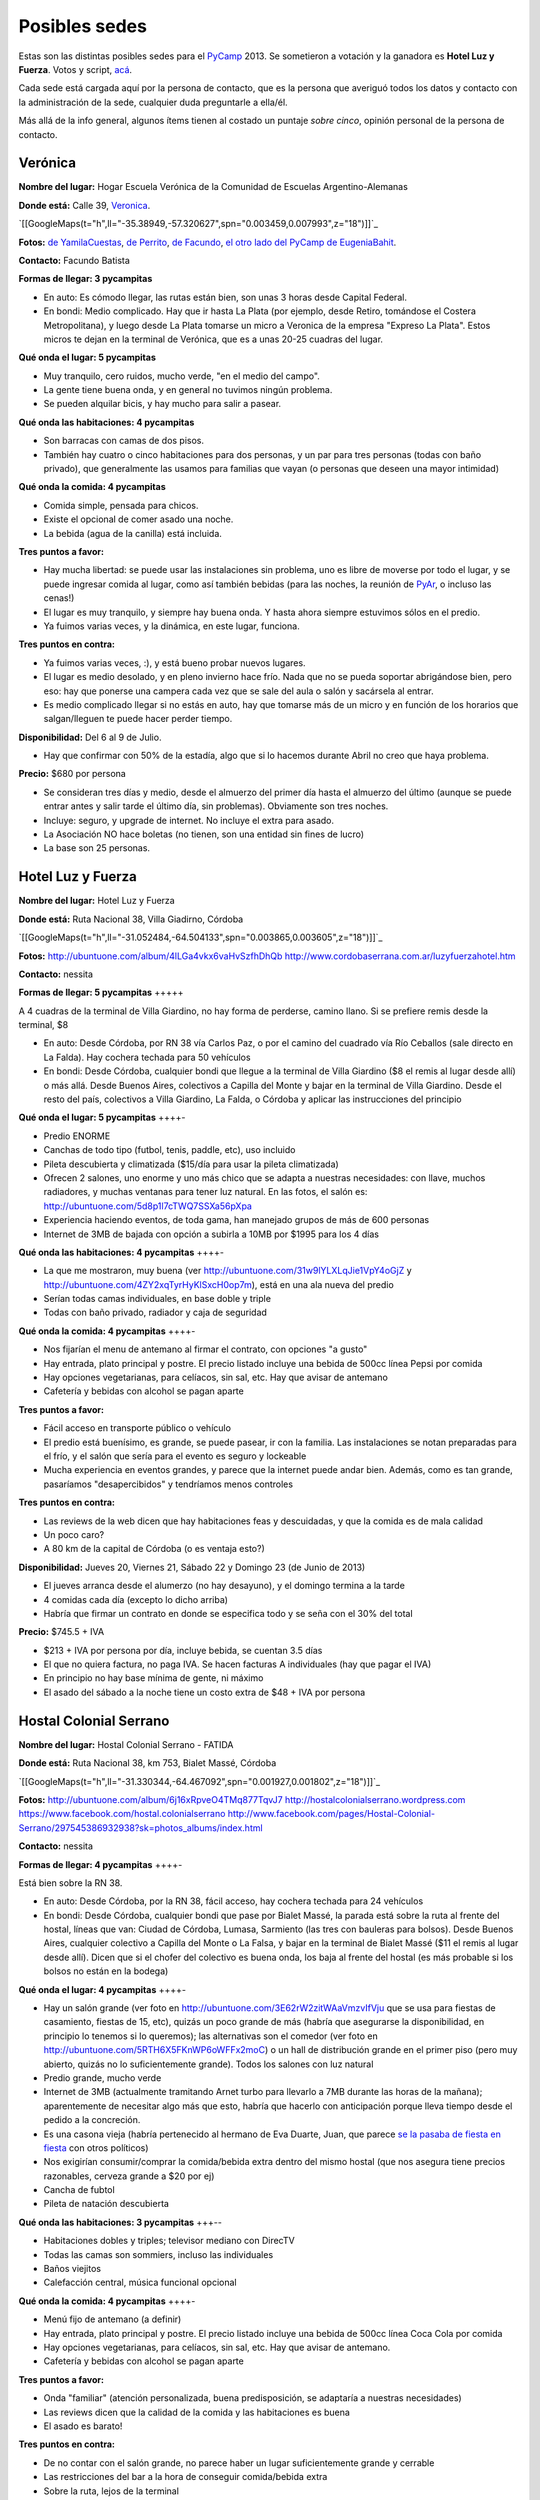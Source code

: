 
Posibles sedes
==============

.. role:: strike
   :class: strike

Estas son las distintas posibles sedes para el PyCamp_ 2013. Se sometieron a votación y la ganadora es **Hotel Luz y Fuerza**. Votos y script, `acá`_.

Cada sede está cargada aquí por la persona de contacto, que es la persona que averiguó todos los datos y contacto con la administración de la sede, cualquier duda preguntarle a ella/él.

Más allá de la info general, algunos ítems tienen al costado un puntaje *sobre cinco*, opinión personal de la persona de contacto.

Verónica
--------

**Nombre del lugar:** Hogar Escuela Verónica de la Comunidad de Escuelas Argentino-Alemanas

**Donde está:** Calle 39, Veronica_.

`[[GoogleMaps(t="h",ll="-35.38949,-57.320627",spn="0.003459,0.007993",z="18")]]`_

**Fotos:**  `de YamilaCuestas`_, `de Perrito`_, `de Facundo`_, `el otro lado del PyCamp de EugeniaBahit`_.

**Contacto:** Facundo Batista

**Formas de llegar: 3 pycampitas**

* En auto: Es cómodo llegar, las rutas están bien, son unas 3 horas desde Capital Federal.

* En bondi: Medio complicado. Hay que ir hasta La Plata (por ejemplo, desde Retiro, tomándose el Costera Metropolitana), y luego desde La Plata tomarse un micro a Veronica de la empresa "Expreso La Plata". Estos micros te dejan en la terminal de Verónica, que es a unas 20-25 cuadras del lugar.

**Qué onda el lugar: 5 pycampitas**

* Muy tranquilo, cero ruidos, mucho verde, "en el medio del campo".

* La gente tiene buena onda, y en general no tuvimos ningún problema.

* Se pueden alquilar bicis, y hay mucho para salir a pasear.

**Qué onda las habitaciones: 4 pycampitas**

* Son barracas con camas de dos pisos.

* También hay cuatro o cinco habitaciones para dos personas, y un par para tres personas (todas con baño privado), que generalmente las usamos para familias que vayan (o personas que deseen una mayor intimidad)

**Qué onda la comida: 4 pycampitas**

* Comida simple, pensada para chicos.

* Existe el opcional de comer asado una noche.

* La bebida (agua de la canilla) está incluida.

**Tres puntos a favor:**

* Hay mucha libertad: se puede usar las instalaciones sin problema, uno es libre de moverse por todo el lugar, y se puede ingresar comida al lugar, como así también bebidas (para las noches, la reunión de PyAr_, o incluso las cenas!)

* El lugar es muy tranquilo, y siempre hay buena onda. Y hasta ahora siempre estuvimos sólos en el predio.

* Ya fuimos varias veces, y la dinámica, en este lugar, funciona.

**Tres puntos en contra:**

* Ya fuimos varias veces, :), y está bueno probar nuevos lugares.

* El lugar es medio desolado, y en pleno invierno hace frío. Nada que no se pueda soportar abrigándose bien, pero eso: hay que ponerse una campera cada vez que se sale del aula o salón y sacársela al entrar.

* Es medio complicado llegar si no estás en auto, hay que tomarse más de un micro y en función de los horarios que salgan/lleguen te puede hacer perder tiempo.

**Disponibilidad:** Del 6 al 9 de Julio.

* Hay que confirmar con 50% de la estadía, algo que si lo hacemos durante Abril no creo que haya problema.

**Precio:** $680 por persona

* Se consideran tres días y medio, desde el almuerzo del primer día hasta el almuerzo del último (aunque se puede entrar antes y salir tarde el último día, sin problemas). Obviamente son tres noches.

* Incluye: seguro, y upgrade de internet. No incluye el extra para asado.

* La Asociación NO hace boletas (no tienen, son una entidad sin fines de lucro)

* La base son 25 personas.

Hotel Luz y Fuerza
------------------

**Nombre del lugar:** Hotel Luz y Fuerza

**Donde está:** Ruta Nacional 38, Villa Giadirno, Córdoba

`[[GoogleMaps(t="h",ll="-31.052484,-64.504133",spn="0.003865,0.003605",z="18")]]`_

**Fotos:** http://ubuntuone.com/album/4lLGa4vkx6vaHvSzfhDhQb http://www.cordobaserrana.com.ar/luzyfuerzahotel.htm

**Contacto:** nessita

**Formas de llegar: 5 pycampitas** +++++

A 4 cuadras de la terminal de Villa Giardino, no hay forma de perderse, camino llano. Si se prefiere remis desde la terminal, $8

* En auto: Desde Córdoba, por RN 38 vía Carlos Paz, o por el camino del cuadrado vía Río Ceballos (sale directo en La Falda). Hay cochera techada para 50 vehículos

* En bondi: Desde Córdoba, cualquier bondi que llegue a la terminal de Villa Giardino ($8 el remis al lugar desde allí) o más allá. Desde Buenos Aires, colectivos a Capilla del Monte y bajar en la terminal de Villa Giardino. Desde el resto del país, colectivos a Villa Giardino, La Falda, o Córdoba y aplicar las instrucciones del principio

**Qué onda el lugar: 5 pycampitas** ++++-

* Predio ENORME

* Canchas de todo tipo (futbol, tenis, paddle, etc), uso incluido

* Pileta descubierta y climatizada ($15/día para usar la pileta climatizada)

* Ofrecen 2 salones, uno enorme y uno más chico que se adapta a nuestras necesidades: con llave, muchos radiadores, y muchas ventanas para tener luz natural. En las fotos, el salón es: http://ubuntuone.com/5d8p1l7cTWQ7SSXa56pXpa

* Experiencia haciendo eventos, de toda gama, han manejado grupos de más de 600 personas

* Internet de 3MB de bajada con opción a subirla a 10MB por $1995 para los 4 días

**Qué onda las habitaciones: 4 pycampitas** ++++-

* La que me mostraron, muy buena (ver http://ubuntuone.com/31w9lYLXLqJie1VpY4oGjZ y http://ubuntuone.com/4ZY2xqTyrHyKlSxcH0op7m), está en una ala nueva del predio

* Serían todas camas individuales, en base doble y triple

* Todas con baño privado, radiador y caja de seguridad

**Qué onda la comida: 4 pycampitas** ++++-

* Nos fijarían el menu de antemano al firmar el contrato, con opciones "a gusto"

* Hay entrada, plato principal y postre. El precio listado incluye una bebida de 500cc línea Pepsi por comida

* Hay opciones vegetarianas, para celíacos, sin sal, etc. Hay que avisar de antemano

* Cafetería y bebidas con alcohol se pagan aparte

**Tres puntos a favor:**

* Fácil acceso en transporte público o vehículo

* El predio está buenísimo, es grande, se puede pasear, ir con la familia. Las instalaciones se notan preparadas para el frío, y el salón que sería para el evento es seguro y lockeable

* Mucha experiencia en eventos grandes, y parece que la internet puede andar bien. Además, como es tan grande, pasaríamos "desapercibidos" y tendríamos menos controles

**Tres puntos en contra:**

* Las reviews de la web dicen que hay habitaciones feas y descuidadas, y que la comida es de mala calidad

* Un poco caro?

* A 80 km de la capital de Córdoba (o es ventaja esto?)

**Disponibilidad:** Jueves 20, Viernes 21, Sábado 22 y Domingo 23 (de Junio de 2013)

* El jueves arranca desde el alumerzo (no hay desayuno), y el domingo termina a la tarde

* 4 comidas cada día (excepto lo dicho arriba)

* Habría que firmar un contrato en donde se especifica todo y se seña con el 30% del total

**Precio:** $745.5 + IVA

* $213 + IVA por persona por día, incluye bebida, se cuentan 3.5 días

* El que no quiera factura, no paga IVA. Se hacen facturas A individuales (hay que pagar el IVA)

* En principio no hay base mínima de gente, ni máximo

* El asado del sábado a la noche tiene un costo extra de $48 + IVA por persona

Hostal Colonial Serrano
-----------------------

**Nombre del lugar:** Hostal Colonial Serrano - FATIDA

**Donde está:** Ruta Nacional 38, km 753, Bialet Massé, Córdoba

`[[GoogleMaps(t="h",ll="-31.330344,-64.467092",spn="0.001927,0.001802",z="18")]]`_

**Fotos:** http://ubuntuone.com/album/6j16xRpveO4TMq877TqvJ7 http://hostalcolonialserrano.wordpress.com https://www.facebook.com/hostal.colonialserrano http://www.facebook.com/pages/Hostal-Colonial-Serrano/297545386932938?sk=photos_albums/index.html

**Contacto:** nessita

**Formas de llegar: 4 pycampitas** ++++-

Está bien sobre la RN 38.

* En auto: Desde Córdoba, por la RN 38, fácil acceso, hay cochera techada para 24 vehículos

* En bondi: Desde Córdoba, cualquier bondi que pase por Bialet Massé, la parada está sobre la ruta al frente del hostal, líneas que van: Ciudad de Córdoba, Lumasa, Sarmiento (las tres con bauleras para bolsos). Desde Buenos Aires, cualquier colectivo a Capilla del Monte o La Falsa, y bajar en la terminal de Bialet Massé ($11 el remis al lugar desde allí). Dicen que si el chofer del colectivo es buena onda, los baja al frente del hostal (es más probable si los bolsos no están en la bodega)

**Qué onda el lugar: 4 pycampitas** ++++-

* Hay un salón grande (ver foto en http://ubuntuone.com/3E62rW2zitWAaVmzvIfVju que se usa para fiestas de casamiento, fiestas de 15, etc), quizás un poco grande de más (habría que asegurarse la disponibilidad, en principio lo tenemos si lo queremos); las alternativas son el comedor (ver foto en http://ubuntuone.com/5RTH6X5FKnWP6oWFFx2moC) o un hall de distribución grande en el primer piso (pero muy abierto, quizás no lo suficientemente grande). Todos los salones con luz natural

* Predio grande, mucho verde

* Internet de 3MB (actualmente tramitando Arnet turbo para llevarlo a 7MB durante las horas de la mañana); aparentemente de necesitar algo más que esto, habría que hacerlo con anticipación porque lleva tiempo desde el pedido a la concreción.

* Es una casona vieja (habría pertenecido al hermano de Eva Duarte, Juan, que :strike:`parece` `se la pasaba de fiesta en fiesta`_ con otros políticos)

* Nos exigirían consumir/comprar la comida/bebida extra dentro del mismo hostal (que nos asegura tiene precios razonables, cerveza grande a $20 por ej)

* Cancha de fubtol

* Pileta de natación descubierta

**Qué onda las habitaciones: 3 pycampitas** +++--

* Habitaciones dobles y triples; televisor mediano con DirecTV

* Todas las camas son sommiers, incluso las individuales

* Baños viejitos

* Calefacción central, música funcional opcional

**Qué onda la comida: 4 pycampitas** ++++-

* Menú fijo de antemano (a definir)

* Hay entrada, plato principal y postre. El precio listado incluye una bebida de 500cc línea Coca Cola por comida

* Hay opciones vegetarianas, para celíacos, sin sal, etc. Hay que avisar de antemano.

* Cafetería y bebidas con alcohol se pagan aparte

**Tres puntos a favor:**

* Onda "familiar" (atención personalizada, buena predisposición, se adaptaría a nuestras necesidades)

* Las reviews dicen que la calidad de la comida y las habitaciones es buena

* El asado es barato!

**Tres puntos en contra:**

* De no contar con el salón grande, no parece haber un lugar suficientemente grande y cerrable

* Las restricciones del bar a la hora de conseguir comida/bebida extra

* Sobre la ruta, lejos de la terminal

**Disponibilidad:** Jueves 20, Viernes 21, Sábado 22 y Domingo 23 (de Junio de 2013)

* El jueves arranca desde el alumerzo (no hay desayuno), y el domingo termina a la tarde

* 4 comidas cada día (excepto lo dicho arriba)

* Habría que firmar un contrato en donde se especifica todo y se seña con el 30% del total

**Precio:** De 30 a 40 personas, $760 + IVA por persona; de 41 a 50 personas, $680 + IVA

* Incluye bebida para todas las comidas

* El que no quiera factura, no paga IVA. Se hacen facturas A individuales (hay que pagar el IVA)

* La base mínima de gente es 30... si fuéramos menos cambiaría el precio

* El asado del sábado a la noche tiene un costo extra de $18 + IVA por persona, e incluye: "vacío, costilla, chorizo, morcilla y matambre. Ensalada mixta como guarnición. La entrada pueden ser dos empanadas criollas si les parece bien"

Villa Maristas Lujan
--------------------

**Nombre del lugar:**  VILLA SAN JOSE - LUJÁN

**Donde está:** Champagnat 55, Lujan_.

`[[GoogleMaps(t="h",ll="-34.561018,-59.125628",spn="0.003092,0.00457",z="18")]]`_

**Fotos:** No tengo todavía.

**Contacto:** Yamila

**Formas de llegar: 5 pycampitas** +++++

* En auto: Para llegar es muy fácil ya que esta a unas cuadras de la entrada principal de Lujan. Desde Capital sera 1 hora de viaje como mucho por acceso Oeste.

* En bondi: Desde Capital llega directo el 57 que se toma en Once o en Palermo. Tambien vienen colectivos desde Pilar, Escobar, Mercedes, Capilla del Señor, etc. La terminal queda a pocas cuadras  del predio y hay varias empresas que vienen desde muchos puntos del país directamente a Lujan.

**Qué onda el lugar: 5 pycampitas** +++++

* Es un predio de casi 10 Hectáreas, cerrado, con mucho parque y tranquilo. Se Encuentra pegado al colegio Maristas y al Rio Lujan.

* Las instalaciones son amplias y tienen seguridad.

* Nos ofrecen una casa entera para nosotros.`Plano de la Casa`_

* Tiene internet, no se sabe cuanto, y no se sabe si lo pueden ampliar

**Qué onda las habitaciones: 3 pycampitas** +++--

* La casa cuenta con 55 camas, distribuidas en 3 hab de cuchetas para 12 p cada una, otra para 16, y una pequeña con 3 camas. Cada sector tiene baños y duchas para compartir en 3 bloques.

* Son camas son de madera por lo que recuerdo y son habitaciones sencillas.

**Qué onda la comida: 4 pycampitas** ++++-

* El menú hay que especificarlo con anticipación.

* La bebida está incluida en el servicio y También el Asado.

* No sirven ni permiten bebidas alcohólicas.

* Si mal no recuerdo la casa ademas una cocina para poder calentar agua en cualquier momento.

**Tres puntos a favor:**

* Es MUY fácil llegar desde cualquier parte y esta a cuadras del centro de lujan por si se necesita algo. Ademas,  Estoy cerca del lugar como para poder ir a ver mas detalles si quieren.

* Podemos hacer uso de la casa con comodidad y la gente es muy amable.

* Económico.

**Tres puntos en contra:**

* No sirven ni permiten bebidas alcohólicas.(Se puede llegar a salir a tomar algo al centro que esta cerca)

* Quizás para alguno un poco anti-religioso no le resulte cómodo. Tiene una pequeña capilla y varias imágenes religiosas.

* Es en Lujan, a 20 cuadras de mi casa... así que no viajo a conocer otros lugares (Punto en contra Personal).

**Disponibilidad:** Jueves 20, Viernes 21, Sábado 22 y Domingo 23 de Junio de 2013.

**Precio:** $600 por persona Aproximadamente -+100 como mucho.

* El precio puede varias dependiendo de las bebidas que se elijan.

Villa Maristas Mar del Plata
----------------------------

**Nombre del lugar:**  VILLA MARISTA MAR DEL PLATA

**Donde está:** Marcos Sastre 2787 (esquina Lucio V. Mansilla), `Mar del Plata`_.

`[[GoogleMaps(t="h",ll="-37.948673,-57.548329",spn="0.002961,0.00457",z="18")]]`_

**Fotos:** hay algunos Videos_.

**Contacto:** Yamila

**Formas de llegar: 4 pycampitas** ++++-

* En auto: Es un lugar muy turístico, por lo cual es facil llegar.

* En bondi: Hay empresas que viajan desde muchos lugares a Mar del Plata. Y desde la terminal, un remis o ver que colectivo puede dejarnos cerca del lugar.

**Qué onda el lugar: 5 pycampitas** +++++

* Es un lugar muy pero muy grande y hermoso.

* Las instalaciones son amplias y tienen seguridad.

* incluye sabanas, toallas,emergencias medicas, vigilancia nocturna, salones, parrillas, etc.

* No se sabe si tiene internet (ni cuanto o si lo pueden ampliar)

**Qué onda las habitaciones: 4 pycampitas** ++++-

* Por los comentarios de gente que fue al lugar, me dijo que son habitaciones bastantes cómodas.

* Al igual que la Villa Maristas de Lujan, nos ofrecen una casa entera para nosotros.

**Qué onda la comida: 3 pycampitas** +++--

* El menú hay que especificarlo con anticipación. Muy similar al anterior.

* No sirven ni permiten bebidas alcohólicas.

**Tres puntos a favor:**

* Esta en Mar del Plata,nos sirve para cambiar un poco el aire y hacer el primer PyCamp_ cerca del Mar.

* seguramente desde cualquier lugar del país hay servicios que te llevan a Mar del Plata.

* Es un Lugar Familiar y turístico como para llevar a la familia y que puedan pasear.

**Tres puntos en contra:**

* No sirven ni permiten bebidas alcohólicas.

* No esta disponible las fechas que preguntamos.

* Es un poco mas caro que el anterior.

**Disponibilidad:** 30 de mayo al 02 de junio o 18 al 21 de julio.

**Precio:** $900xpersona Aproximadamente.($15000 xCasa. Desayuno $ 20. Almuerzo $ 50. Merienda $ 20. Cena $ 50)

* A 30 personas nos da un total de $500 por personal mas cerca de $500 por las comidas. Pero suponemos que van a ir mas de 30.

.. ############################################################################

.. _acá: /pages/PyCamp/2013/votos/index.html

.. _Veronica: http://es.wikipedia.org/wiki/Ver%C3%B3nica_%28Punta_Indio%29

.. _de YamilaCuestas: http://www.flickr.com/photos/70871182@N04/sets/72157630520932678/

.. _de Perrito: http://www.flickr.com/photos/perrito667/sets/72157630537668742/

.. _de Facundo: http://www.flickr.com/photos/54757453@N00/sets/72157630546100884/

.. _el otro lado del PyCamp de EugeniaBahit: https://plus.google.com/u/0/photos/104151223595939241834/albums/5767077860795015489

.. _se la pasaba de fiesta en fiesta: http://en.wikipedia.org/wiki/Ay_Juancito

.. _Lujan: http://es.wikipedia.org/wiki/Luj%C3%A1n

.. _Plano de la Casa: https://docs.google.com/file/d/1_267d3qCJRT9gZKMb0YHjgNQ7eaX8Ql5vH9d8tzYfatJi6p5k8U7Xb12dVkg/edit?usp=sharing

.. _Mar del Plata: http://es.wikipedia.org/wiki/Mar_del_Plata

.. _Videos: http://villamaristamdp.blogspot.com.ar/2009_07_01_archive.html
.. _pycamp: /pages/pycamp/index.html
.. _pyar: /pages/pyar/index.html
